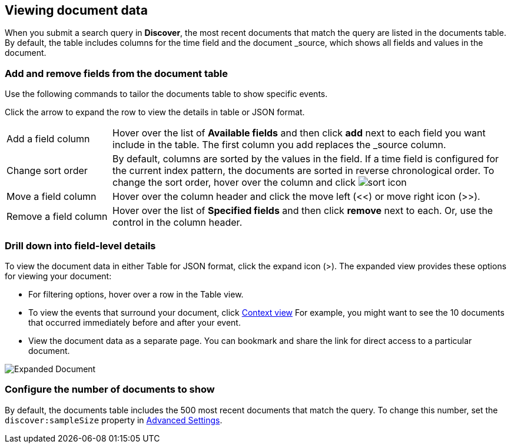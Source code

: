 [[document-data]]
== Viewing document data

When you submit a search query in *Discover*, the most recent documents that match the query
are listed in the documents table. 
By default, the table includes columns for 
the time field and the document _source, which shows all fields and values in the document.

[float]
[[sorting]]
=== Add and remove fields from the document table

Use the following commands to 
tailor the documents table to show specific events.

Click the 
arrow to expand the row to view the details in table or JSON format.

[horizontal]
Add a field column:: 
Hover over the list of *Available fields* and then click *add* next to each field you want include in the table.
The first column you add replaces the _source column.  
Change sort order:: By default, columns are sorted by the values in the field.  
If a time field is configured for the current index pattern, 
the documents are sorted in reverse chronological order.  To change the sort order, hover over the column 
and click image:images/sort-icon.png[] 
Move a field column:: Hover over the column header and click the move left (<<) or move right icon (>>). 
Remove&nbsp;a&nbsp;field&nbsp;column&nbsp;:: Hover over the list of *Specified fields* 
and then click *remove* next to each. 
Or, use the control in the column header.

[float]
=== Drill down into field-level details
To view the document data in either Table for JSON format, click the expand icon (>).
The expanded view provides these options for viewing your document:

* For filtering options, hover over a row in the Table view.

* To view the events that surround your document, click <<document-context, Context view>>
For example, you might want to see the 10 documents that occurred 
immediately before and after your event.  

* View the document data as a separate page. You can bookmark and 
share the link for direct access to a particular document.

[role="screenshot"]
image::images/Expanded-Document.png[]


[float]
=== Configure the number of documents to show

By default, the documents table includes the 500 most recent documents that 
match the query. To change this number, set the `discover:sampleSize` property in <<advanced-options,
Advanced Settings>>.


